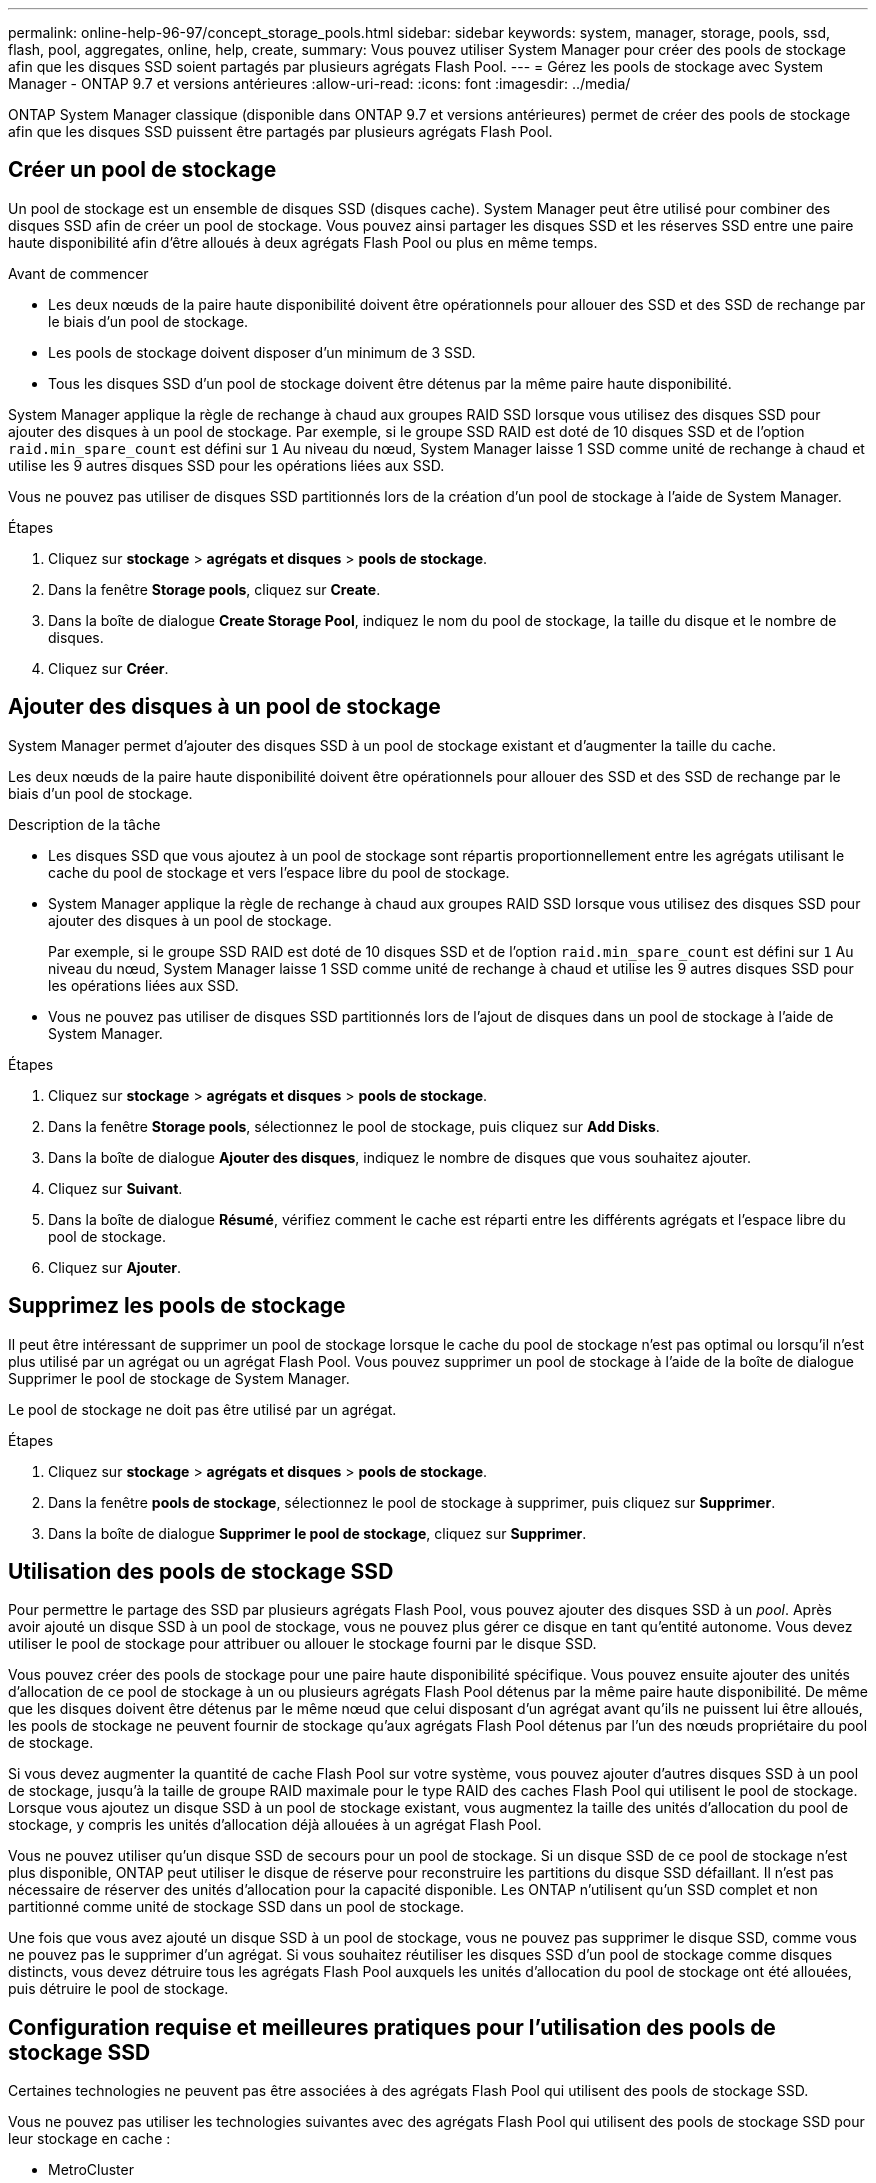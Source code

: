 ---
permalink: online-help-96-97/concept_storage_pools.html 
sidebar: sidebar 
keywords: system, manager, storage, pools, ssd, flash, pool, aggregates, online, help, create, 
summary: Vous pouvez utiliser System Manager pour créer des pools de stockage afin que les disques SSD soient partagés par plusieurs agrégats Flash Pool. 
---
= Gérez les pools de stockage avec System Manager - ONTAP 9.7 et versions antérieures
:allow-uri-read: 
:icons: font
:imagesdir: ../media/


[role="lead"]
ONTAP System Manager classique (disponible dans ONTAP 9.7 et versions antérieures) permet de créer des pools de stockage afin que les disques SSD puissent être partagés par plusieurs agrégats Flash Pool.



== Créer un pool de stockage

Un pool de stockage est un ensemble de disques SSD (disques cache). System Manager peut être utilisé pour combiner des disques SSD afin de créer un pool de stockage. Vous pouvez ainsi partager les disques SSD et les réserves SSD entre une paire haute disponibilité afin d'être alloués à deux agrégats Flash Pool ou plus en même temps.

.Avant de commencer
* Les deux nœuds de la paire haute disponibilité doivent être opérationnels pour allouer des SSD et des SSD de rechange par le biais d'un pool de stockage.
* Les pools de stockage doivent disposer d'un minimum de 3 SSD.
* Tous les disques SSD d'un pool de stockage doivent être détenus par la même paire haute disponibilité.


System Manager applique la règle de rechange à chaud aux groupes RAID SSD lorsque vous utilisez des disques SSD pour ajouter des disques à un pool de stockage. Par exemple, si le groupe SSD RAID est doté de 10 disques SSD et de l'option `raid.min_spare_count` est défini sur `1` Au niveau du nœud, System Manager laisse 1 SSD comme unité de rechange à chaud et utilise les 9 autres disques SSD pour les opérations liées aux SSD.

Vous ne pouvez pas utiliser de disques SSD partitionnés lors de la création d'un pool de stockage à l'aide de System Manager.

.Étapes
. Cliquez sur *stockage* > *agrégats et disques* > *pools de stockage*.
. Dans la fenêtre *Storage pools*, cliquez sur *Create*.
. Dans la boîte de dialogue *Create Storage Pool*, indiquez le nom du pool de stockage, la taille du disque et le nombre de disques.
. Cliquez sur *Créer*.




== Ajouter des disques à un pool de stockage

System Manager permet d'ajouter des disques SSD à un pool de stockage existant et d'augmenter la taille du cache.

Les deux nœuds de la paire haute disponibilité doivent être opérationnels pour allouer des SSD et des SSD de rechange par le biais d'un pool de stockage.

.Description de la tâche
* Les disques SSD que vous ajoutez à un pool de stockage sont répartis proportionnellement entre les agrégats utilisant le cache du pool de stockage et vers l'espace libre du pool de stockage.
* System Manager applique la règle de rechange à chaud aux groupes RAID SSD lorsque vous utilisez des disques SSD pour ajouter des disques à un pool de stockage.
+
Par exemple, si le groupe SSD RAID est doté de 10 disques SSD et de l'option `raid.min_spare_count` est défini sur `1` Au niveau du nœud, System Manager laisse 1 SSD comme unité de rechange à chaud et utilise les 9 autres disques SSD pour les opérations liées aux SSD.

* Vous ne pouvez pas utiliser de disques SSD partitionnés lors de l'ajout de disques dans un pool de stockage à l'aide de System Manager.


.Étapes
. Cliquez sur *stockage* > *agrégats et disques* > *pools de stockage*.
. Dans la fenêtre *Storage pools*, sélectionnez le pool de stockage, puis cliquez sur *Add Disks*.
. Dans la boîte de dialogue *Ajouter des disques*, indiquez le nombre de disques que vous souhaitez ajouter.
. Cliquez sur *Suivant*.
. Dans la boîte de dialogue *Résumé*, vérifiez comment le cache est réparti entre les différents agrégats et l'espace libre du pool de stockage.
. Cliquez sur *Ajouter*.




== Supprimez les pools de stockage

Il peut être intéressant de supprimer un pool de stockage lorsque le cache du pool de stockage n'est pas optimal ou lorsqu'il n'est plus utilisé par un agrégat ou un agrégat Flash Pool. Vous pouvez supprimer un pool de stockage à l'aide de la boîte de dialogue Supprimer le pool de stockage de System Manager.

Le pool de stockage ne doit pas être utilisé par un agrégat.

.Étapes
. Cliquez sur *stockage* > *agrégats et disques* > *pools de stockage*.
. Dans la fenêtre *pools de stockage*, sélectionnez le pool de stockage à supprimer, puis cliquez sur *Supprimer*.
. Dans la boîte de dialogue *Supprimer le pool de stockage*, cliquez sur *Supprimer*.




== Utilisation des pools de stockage SSD

Pour permettre le partage des SSD par plusieurs agrégats Flash Pool, vous pouvez ajouter des disques SSD à un _pool_. Après avoir ajouté un disque SSD à un pool de stockage, vous ne pouvez plus gérer ce disque en tant qu'entité autonome. Vous devez utiliser le pool de stockage pour attribuer ou allouer le stockage fourni par le disque SSD.

Vous pouvez créer des pools de stockage pour une paire haute disponibilité spécifique. Vous pouvez ensuite ajouter des unités d'allocation de ce pool de stockage à un ou plusieurs agrégats Flash Pool détenus par la même paire haute disponibilité. De même que les disques doivent être détenus par le même nœud que celui disposant d'un agrégat avant qu'ils ne puissent lui être alloués, les pools de stockage ne peuvent fournir de stockage qu'aux agrégats Flash Pool détenus par l'un des nœuds propriétaire du pool de stockage.

Si vous devez augmenter la quantité de cache Flash Pool sur votre système, vous pouvez ajouter d'autres disques SSD à un pool de stockage, jusqu'à la taille de groupe RAID maximale pour le type RAID des caches Flash Pool qui utilisent le pool de stockage. Lorsque vous ajoutez un disque SSD à un pool de stockage existant, vous augmentez la taille des unités d'allocation du pool de stockage, y compris les unités d'allocation déjà allouées à un agrégat Flash Pool.

Vous ne pouvez utiliser qu'un disque SSD de secours pour un pool de stockage. Si un disque SSD de ce pool de stockage n'est plus disponible, ONTAP peut utiliser le disque de réserve pour reconstruire les partitions du disque SSD défaillant. Il n'est pas nécessaire de réserver des unités d'allocation pour la capacité disponible. Les ONTAP n'utilisent qu'un SSD complet et non partitionné comme unité de stockage SSD dans un pool de stockage.

Une fois que vous avez ajouté un disque SSD à un pool de stockage, vous ne pouvez pas supprimer le disque SSD, comme vous ne pouvez pas le supprimer d'un agrégat. Si vous souhaitez réutiliser les disques SSD d'un pool de stockage comme disques distincts, vous devez détruire tous les agrégats Flash Pool auxquels les unités d'allocation du pool de stockage ont été allouées, puis détruire le pool de stockage.



== Configuration requise et meilleures pratiques pour l'utilisation des pools de stockage SSD

Certaines technologies ne peuvent pas être associées à des agrégats Flash Pool qui utilisent des pools de stockage SSD.

Vous ne pouvez pas utiliser les technologies suivantes avec des agrégats Flash Pool qui utilisent des pools de stockage SSD pour leur stockage en cache :

* MetroCluster
* Fonctionnalité SyncMirror
+
Les agrégats en miroir peuvent coexister avec des agrégats Flash Pool qui utilisent des pools de stockage, mais les agrégats Flash Pool ne peuvent pas être mis en miroir.

* Disques SSD physiques
+
Les agrégats Flash Pool peuvent utiliser des pools de stockage SSD ou des disques SSD physiques, mais pas les deux.



Les pools de stockage SSD doivent être conformes aux règles suivantes :

* Les pools de stockage SSD ne peuvent contenir que des disques SSD ; ceux-ci ne peuvent pas être ajoutés à un pool de stockage SSD.
* Tous les disques SSD d'un pool de stockage SSD doivent être détenus par la même paire haute disponibilité.
* Vous ne pouvez pas utiliser des disques SSD partitionnés pour le partitionnement données-racines dans un pool de stockage.


Si vous fournissez l'espace de stockage d'un pool de stockage à deux caches avec des types RAID différents et si vous étendez la taille du pool de stockage au-delà de la taille de groupe RAID maximale pour RAID4, les partitions supplémentaires des unités d'allocation RAID4 sont inutilisées. Par conséquent, il est une meilleure pratique de garder vos types RAID de cache homogènes pour un pool de stockage.

Vous ne pouvez pas modifier le type RAID des groupes RAID de cache alloués à partir d'un pool de stockage. Vous définissez le type RAID du cache avant d'ajouter les premières unités d'allocation et vous ne pouvez pas modifier le type RAID ultérieurement.

Lorsque vous créez un pool de stockage ou ajoutez des disques SSD à un pool de stockage existant, vous devez utiliser des disques SSD de la même taille. En cas de panne et si aucun disque SSD de secours n'est disponible pour la taille correcte, ONTAP peut utiliser un disque SSD plus grand pour remplacer le disque SSD défectueux. Toutefois, la taille d'un disque SSD est adaptée à la taille des autres disques SSD du pool de stockage, ce qui entraîne une perte de capacité SSD.

Vous ne pouvez utiliser qu'un seul disque SSD de rechange pour un pool de stockage. Si le pool de stockage fournit des unités d'allocation aux agrégats Flash Pool qui appartiennent aux deux nœuds de la paire haute disponibilité, le disque SSD de spare peut être détenu par l'un des nœuds. Toutefois, si le pool de stockage fournit des unités d'allocation uniquement aux agrégats Flash Pool qui sont détenus par l'un des nœuds de la paire haute disponibilité, le disque de secours SSD doit être détenu par ce même nœud.



== Considérations relatives à la date d'utilisation des pools de stockage SSD

Les pools de stockage SSD offrent de nombreux avantages, mais ils introduisent également des restrictions qui vous seront imposées lorsque vous décidez d'utiliser ou non les pools de stockage SSD ou les disques SSD dédiés.

Les pools de stockage SSD n'ont de sens que si ils fournissent un cache à deux agrégats Flash Pool ou plus. Les pools de stockage SSD offrent les avantages suivants :

* Meilleure utilisation du stockage pour les disques SSD utilisés dans les agrégats Flash Pool
+
Les pools de stockage SSD réduisent le pourcentage global de disques SSD requis pour la parité, en vous permettant de partager les SSD de parité entre deux agrégats Flash Pool ou plus.

* Partage des pièces de rechange entre les partenaires haute disponibilité
+
Étant donné que le pool de stockage est possédé de manière efficace par la paire haute disponibilité, un disque de secours, appartenant à l'un des partenaires haute disponibilité, peut servir de réserve pour l'intégralité du pool de stockage SSD si nécessaire.

* Une meilleure utilisation des performances des disques SSD
+
Les performances élevées fournies par les disques SSD prennent en charge l'accès des deux contrôleurs d'une paire haute disponibilité.



Ces avantages doivent être comparé au coût de l'utilisation de pools de stockage SSD, qui incluent les éléments suivants :

* Isolation des pannes réduite
+
La perte d'un disque SSD affecte tous les groupes RAID qui incluent l'une de ses partitions. Dans ce cas, chaque agrégat Flash Pool dont le cache est alloué depuis le pool de stockage SSD contenant le disque SSD affecté dispose d'un ou de plusieurs groupes RAID dans la reconstruction.

* Isolation réduite des performances
+
Si le cache Flash Pool n'est pas correctement dimensionné, il peut être conflit pour le cache entre les agrégats Flash Pool qui le partagent. Ce risque peut être réduit avec des contrôles de qualité de service et un dimensionnement appropriés du cache.

* Flexibilité de gestion réduite
+
Lorsque vous ajoutez du stockage à un pool de stockage, vous augmentez la taille de tous les caches Flash Pool incluant une ou plusieurs unités d'allocation de ce pool de stockage. Vous ne pouvez pas déterminer de quelle manière la capacité supplémentaire est répartie.





== Considérations relatives à l'ajout de disques SSD à un pool de stockage existant plutôt que d'en créer un nouveau

Deux méthodes sont possibles pour augmenter la taille du cache SSD : en ajoutant des disques SSD à un pool de stockage SSD existant ou en créant un nouveau pool de stockage SSD. La meilleure méthode dépend de votre configuration et de vos plans pour le stockage.

La possibilité de choisir entre la création d'un nouveau pool de stockage et l'ajout de capacité de stockage à un pool existant est similaire à la décision de créer un nouveau groupe RAID ou d'ajouter du stockage à un groupe existant :

* Si vous ajoutez de nombreux SSD, la création d'un nouveau pool de stockage offre davantage de flexibilité, car vous pouvez allouer le nouveau pool de stockage différemment du pool existant.
* Si vous ajoutez uniquement quelques disques SSD et que vous augmentez la taille des groupes RAID de vos caches Flash Pool existants ne pose pas de problème, l'ajout de disques SSD au pool de stockage existant permet de réduire les coûts de parité et de réserve pour attribuer automatiquement le nouveau stockage.


Si votre pool de stockage fournit des unités d'allocation aux agrégats Flash Pool dont les caches ont des types RAID différents et que vous étendez la taille du pool de stockage au-delà de la taille de groupe RAID RAID4 maximale, les partitions qui ont été ajoutées aux unités d'allocation RAID4 sont inutilisées.



== Pourquoi ajouter des disques aux pools de stockage

Vous pouvez ajouter des disques SSD à un pool de stockage existant et augmenter la taille du cache. Lorsque vous ajoutez des disques SSD à un pool de stockage sur lequel des unités d'allocation sont déjà allouées aux agrégats Flash Pool, vous augmentez la taille du cache de chacun de ces agrégats et le cache total du pool de stockage.

Si les unités d'allocation du pool de stockage ne sont pas encore allouées, l'ajout de disques SSD à ce pool de stockage n'affecte pas la taille du cache SSD.

Lorsque vous ajoutez des disques SSD à un pool de stockage existant, les disques SSD doivent appartenir à un nœud ou à l'autre de la même paire haute disponibilité qui possédait déjà les disques SSD existants du pool de stockage. Vous pouvez ajouter des disques SSD qui sont détenus par l'un ou l'autre nœuds de la paire HA.



== Fonctionnement du pool de stockage

Un _pool de stockage_ est un ensemble de SSD. Vous pouvez combiner des disques SSD pour créer un pool de stockage, ce qui vous permet de partager simultanément les disques SSD et les disques de secours SSD sur plusieurs agrégats Flash Pool.

Les pools de stockage sont des unités d'allocation, qui peuvent être utilisées pour fournir des SSD et des disques de secours SSD aux agrégats ou pour augmenter la taille de SSD existante.

Après avoir ajouté un disque SSD à un pool de stockage, vous ne pouvez plus utiliser ce disque comme disque individuel. Vous devez utiliser le pool de stockage pour attribuer ou allouer le stockage fourni par le disque SSD.



== Fenêtre Storage pools

Vous pouvez utiliser la fenêtre Storage pools pour créer, afficher et gérer un cache dédié de disques SSD, également appelé _Storage pools_. Ces pools de stockage peuvent être associés à un agrégat sans racine pour fournir un cache SSD et à un agrégat Flash Pool afin d'augmenter sa taille.

Cette page n'est pas disponible pour un cluster contenant des nœuds disposant d'une configuration entièrement optimisée pour la technologie Flash.



=== Boutons de commande

* *Créer*
+
Ouvre la boîte de dialogue Créer un pool de stockage, qui permet de créer un pool de stockage.

* *Ajouter des disques*
+
Ouvre la boîte de dialogue Ajouter des disques, qui permet d'ajouter des disques cache à un pool de stockage.

* *Supprimer*
+
Supprime le pool de stockage sélectionné.

* * Actualiser*
+
Met à jour les informations dans la fenêtre.





=== Liste des pools de stockage

* *Nom*
+
Affiche le nom du pool de stockage.

* *Cache total*
+
Affiche la taille totale du cache du pool de stockage.

* *Cache de rechange*
+
Affiche la taille de la mémoire cache disponible du pool de stockage.

* *Cache utilisé (%)*
+
Affiche le pourcentage de taille de cache utilisée du pool de stockage.

* *Unité d'allocation*
+
Affiche l'unité d'allocation minimale de la taille totale du cache que vous pouvez utiliser pour augmenter la taille de votre pool de stockage.

* *Propriétaire*
+
Affiche le nom de la paire haute disponibilité ou du nœud sur lequel le pool de stockage est associé.

* *État*
+
Affiche l'état du pool de stockage, qui peut être Normal, dégradé, création, Suppression, réattribution, Ou en pleine expansion.

* * Est sain*
+
Indique si le pool de stockage est en bon état ou non.





=== Onglet Détails

Affiche des informations détaillées sur le pool de stockage sélectionné, telles que le nom, l'état de santé, le type de stockage, le nombre de disques, le cache total, cache libre, taille de cache utilisée (en pourcentage) et unité d'allocation. L'onglet affiche également les noms des agrégats provisionnés par le pool de stockage.



=== Onglet disques

Affiche des informations détaillées sur les disques du pool de stockage sélectionné, telles que les noms, les types de disque, la taille utilisable et la taille totale.

*Informations connexes*

xref:task_provisioning_storage_by_creating_flash_pool_aggregate_manually.adoc[Le provisionnement du stockage via la création manuelle d'un agrégat Flash Pool]

xref:task_provisioning_cache_by_adding_disks.adoc[Provisionnez le cache en ajoutant des disques SSD]

https://docs.netapp.com/us-en/ontap/disks-aggregates/index.html["Gestion des disques et des agrégats"]
